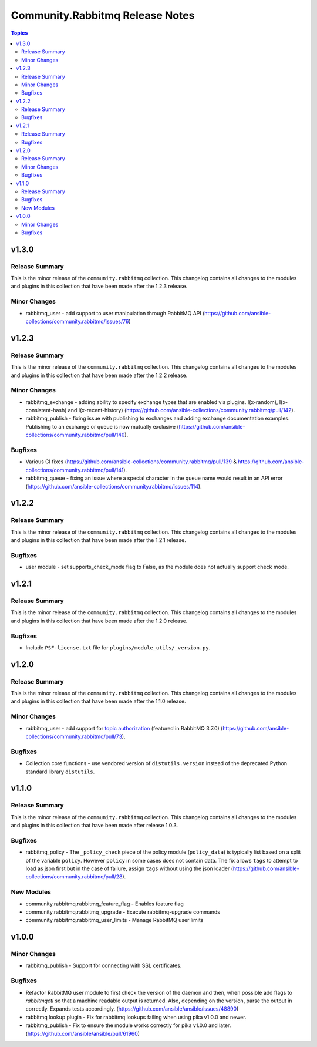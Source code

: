================================
Community.Rabbitmq Release Notes
================================

.. contents:: Topics

v1.3.0
======

Release Summary
---------------

This is the minor release of the ``community.rabbitmq`` collection.
This changelog contains all changes to the modules and plugins in this collection
that have been made after the 1.2.3 release.

Minor Changes
-------------

- rabbitmq_user - add support to user manipulation through RabbitMQ API (https://github.com/ansible-collections/community.rabbitmq/issues/76)

v1.2.3
======

Release Summary
---------------

This is the minor release of the ``community.rabbitmq`` collection.
This changelog contains all changes to the modules and plugins in this collection
that have been made after the 1.2.2 release.

Minor Changes
-------------

- rabbitmq_exchange - adding ability to specify exchange types that are enabled via plugins. I(x-random), I(x-consistent-hash) and I(x-recent-history) (https://github.com/ansible-collections/community.rabbitmq/pull/142).
- rabbitmq_publish - fixing issue with publishing to exchanges and adding exchange documentation examples. Publishing to an exchange or queue is now mutually exclusive (https://github.com/ansible-collections/community.rabbitmq/pull/140).

Bugfixes
--------

- Various CI fixes (https://github.com/ansible-collections/community.rabbitmq/pull/139 & https://github.com/ansible-collections/community.rabbitmq/pull/141).
- rabbitmq_queue - fixing an issue where a special character in the queue name would result in an API error (https://github.com/ansible-collections/community.rabbitmq/issues/114).

v1.2.2
======

Release Summary
---------------

This is the minor release of the ``community.rabbitmq`` collection.
This changelog contains all changes to the modules and plugins in this collection
that have been made after the 1.2.1 release.

Bugfixes
--------

- user module - set supports_check_mode flag to False, as the module does not actually support check mode.

v1.2.1
======

Release Summary
---------------

This is the minor release of the ``community.rabbitmq`` collection.
This changelog contains all changes to the modules and plugins in this collection
that have been made after the 1.2.0 release.

Bugfixes
--------

- Include ``PSF-license.txt`` file for ``plugins/module_utils/_version.py``.

v1.2.0
======

Release Summary
---------------

This is the minor release of the ``community.rabbitmq`` collection.
This changelog contains all changes to the modules and plugins in this collection
that have been made after the 1.1.0 release.

Minor Changes
-------------

- rabbitmq_user - add support for `topic authorization <https://www.rabbitmq.com/access-control.html#topic-authorisation>`_ (featured in RabbitMQ 3.7.0) (https://github.com/ansible-collections/community.rabbitmq/pull/73).

Bugfixes
--------

- Collection core functions - use vendored version of ``distutils.version`` instead of the deprecated Python standard library ``distutils``.

v1.1.0
======

Release Summary
---------------

This is the minor release of the ``community.rabbitmq`` collection.
This changelog contains all changes to the modules and plugins in this collection
that have been made after release 1.0.3.

Bugfixes
--------

- rabbitmq_policy - The ``_policy_check`` piece of the policy module (``policy_data``) is typically list based on a split of the variable ``policy``. However ``policy`` in some cases does not contain data. The fix allows ``tags`` to attempt to load as json first but in the case of failure, assign ``tags`` without using the json loader (https://github.com/ansible-collections/community.rabbitmq/pull/28).

New Modules
-----------

- community.rabbitmq.rabbitmq_feature_flag - Enables feature flag
- community.rabbitmq.rabbitmq_upgrade - Execute rabbitmq-upgrade commands
- community.rabbitmq.rabbitmq_user_limits - Manage RabbitMQ user limits

v1.0.0
======

Minor Changes
-------------

- rabbitmq_publish - Support for connecting with SSL certificates.

Bugfixes
--------

- Refactor RabbitMQ user module to first check the version of the daemon and then, when possible add flags to `rabbitmqctl` so that a machine readable  output is returned. Also, depending on the version, parse the output in correctly. Expands tests accordingly. (https://github.com/ansible/ansible/issues/48890)
- rabbitmq lookup plugin - Fix for rabbitmq lookups failing when using pika v1.0.0 and newer.
- rabbitmq_publish - Fix to ensure the module works correctly for pika v1.0.0 and later. (https://github.com/ansible/ansible/pull/61960)

